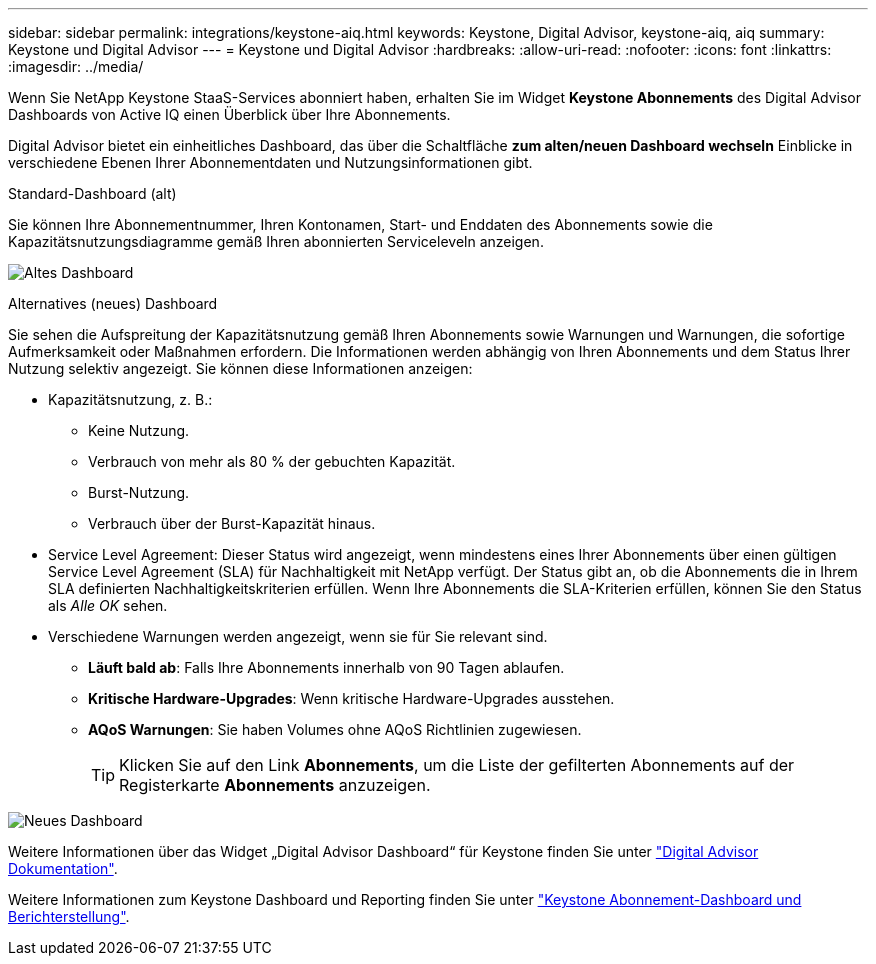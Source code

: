 ---
sidebar: sidebar 
permalink: integrations/keystone-aiq.html 
keywords: Keystone, Digital Advisor, keystone-aiq, aiq 
summary: Keystone und Digital Advisor 
---
= Keystone und Digital Advisor
:hardbreaks:
:allow-uri-read: 
:nofooter: 
:icons: font
:linkattrs: 
:imagesdir: ../media/


[role="lead"]
Wenn Sie NetApp Keystone StaaS-Services abonniert haben, erhalten Sie im Widget *Keystone Abonnements* des Digital Advisor Dashboards von Active IQ einen Überblick über Ihre Abonnements.

Digital Advisor bietet ein einheitliches Dashboard, das über die Schaltfläche *zum alten/neuen Dashboard wechseln* Einblicke in verschiedene Ebenen Ihrer Abonnementdaten und Nutzungsinformationen gibt.

.Standard-Dashboard (alt)
Sie können Ihre Abonnementnummer, Ihren Kontonamen, Start- und Enddaten des Abonnements sowie die Kapazitätsnutzungsdiagramme gemäß Ihren abonnierten Serviceleveln anzeigen.

image:old-db.png["Altes Dashboard"]

.Alternatives (neues) Dashboard
Sie sehen die Aufspreitung der Kapazitätsnutzung gemäß Ihren Abonnements sowie Warnungen und Warnungen, die sofortige Aufmerksamkeit oder Maßnahmen erfordern. Die Informationen werden abhängig von Ihren Abonnements und dem Status Ihrer Nutzung selektiv angezeigt. Sie können diese Informationen anzeigen:

* Kapazitätsnutzung, z. B.:
+
** Keine Nutzung.
** Verbrauch von mehr als 80 % der gebuchten Kapazität.
** Burst-Nutzung.
** Verbrauch über der Burst-Kapazität hinaus.


* Service Level Agreement: Dieser Status wird angezeigt, wenn mindestens eines Ihrer Abonnements über einen gültigen Service Level Agreement (SLA) für Nachhaltigkeit mit NetApp verfügt. Der Status gibt an, ob die Abonnements die in Ihrem SLA definierten Nachhaltigkeitskriterien erfüllen. Wenn Ihre Abonnements die SLA-Kriterien erfüllen, können Sie den Status als _Alle OK_ sehen.
* Verschiedene Warnungen werden angezeigt, wenn sie für Sie relevant sind.
+
** *Läuft bald ab*: Falls Ihre Abonnements innerhalb von 90 Tagen ablaufen.
** *Kritische Hardware-Upgrades*: Wenn kritische Hardware-Upgrades ausstehen.
** *AQoS Warnungen*: Sie haben Volumes ohne AQoS Richtlinien zugewiesen.
+

TIP: Klicken Sie auf den Link *Abonnements*, um die Liste der gefilterten Abonnements auf der Registerkarte *Abonnements* anzuzeigen.





image:new-db.png["Neues Dashboard"]

Weitere Informationen über das Widget „Digital Advisor Dashboard“ für Keystone finden Sie unter https://docs.netapp.com/us-en/active-iq/view_keystone_capacity_utilization.html["Digital Advisor Dokumentation"^].

Weitere Informationen zum Keystone Dashboard und Reporting finden Sie unter link:../integrations/aiq-keystone-details.html["Keystone Abonnement-Dashboard und Berichterstellung"].
